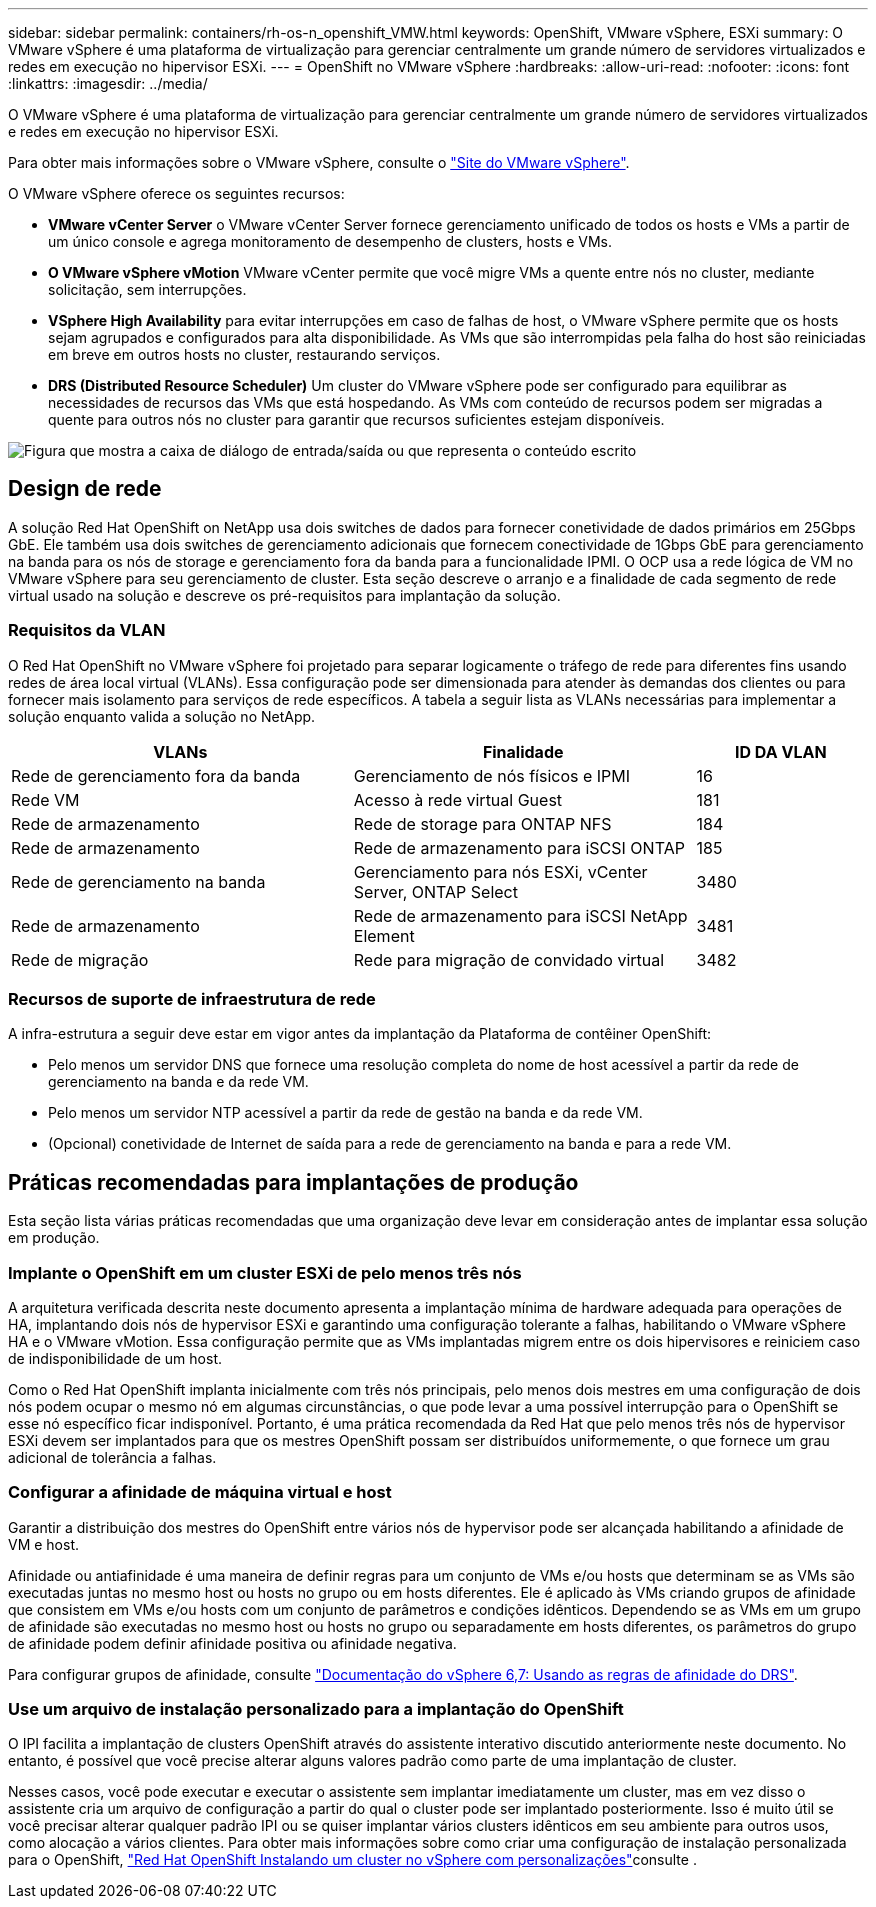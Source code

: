 ---
sidebar: sidebar 
permalink: containers/rh-os-n_openshift_VMW.html 
keywords: OpenShift, VMware vSphere, ESXi 
summary: O VMware vSphere é uma plataforma de virtualização para gerenciar centralmente um grande número de servidores virtualizados e redes em execução no hipervisor ESXi. 
---
= OpenShift no VMware vSphere
:hardbreaks:
:allow-uri-read: 
:nofooter: 
:icons: font
:linkattrs: 
:imagesdir: ../media/


[role="lead"]
O VMware vSphere é uma plataforma de virtualização para gerenciar centralmente um grande número de servidores virtualizados e redes em execução no hipervisor ESXi.

Para obter mais informações sobre o VMware vSphere, consulte o link:https://www.vmware.com/products/vsphere.html["Site do VMware vSphere"^].

O VMware vSphere oferece os seguintes recursos:

* *VMware vCenter Server* o VMware vCenter Server fornece gerenciamento unificado de todos os hosts e VMs a partir de um único console e agrega monitoramento de desempenho de clusters, hosts e VMs.
* *O VMware vSphere vMotion* VMware vCenter permite que você migre VMs a quente entre nós no cluster, mediante solicitação, sem interrupções.
* *VSphere High Availability* para evitar interrupções em caso de falhas de host, o VMware vSphere permite que os hosts sejam agrupados e configurados para alta disponibilidade. As VMs que são interrompidas pela falha do host são reiniciadas em breve em outros hosts no cluster, restaurando serviços.
* *DRS (Distributed Resource Scheduler)* Um cluster do VMware vSphere pode ser configurado para equilibrar as necessidades de recursos das VMs que está hospedando. As VMs com conteúdo de recursos podem ser migradas a quente para outros nós no cluster para garantir que recursos suficientes estejam disponíveis.


image:redhat_openshift_image33.png["Figura que mostra a caixa de diálogo de entrada/saída ou que representa o conteúdo escrito"]



== Design de rede

A solução Red Hat OpenShift on NetApp usa dois switches de dados para fornecer conetividade de dados primários em 25Gbps GbE. Ele também usa dois switches de gerenciamento adicionais que fornecem conectividade de 1Gbps GbE para gerenciamento na banda para os nós de storage e gerenciamento fora da banda para a funcionalidade IPMI. O OCP usa a rede lógica de VM no VMware vSphere para seu gerenciamento de cluster. Esta seção descreve o arranjo e a finalidade de cada segmento de rede virtual usado na solução e descreve os pré-requisitos para implantação da solução.



=== Requisitos da VLAN

O Red Hat OpenShift no VMware vSphere foi projetado para separar logicamente o tráfego de rede para diferentes fins usando redes de área local virtual (VLANs). Essa configuração pode ser dimensionada para atender às demandas dos clientes ou para fornecer mais isolamento para serviços de rede específicos. A tabela a seguir lista as VLANs necessárias para implementar a solução enquanto valida a solução no NetApp.

[cols="40%, 40%, 20%"]
|===
| VLANs | Finalidade | ID DA VLAN 


| Rede de gerenciamento fora da banda | Gerenciamento de nós físicos e IPMI | 16 


| Rede VM | Acesso à rede virtual Guest | 181 


| Rede de armazenamento | Rede de storage para ONTAP NFS | 184 


| Rede de armazenamento | Rede de armazenamento para iSCSI ONTAP | 185 


| Rede de gerenciamento na banda | Gerenciamento para nós ESXi, vCenter Server, ONTAP Select | 3480 


| Rede de armazenamento | Rede de armazenamento para iSCSI NetApp Element | 3481 


| Rede de migração | Rede para migração de convidado virtual | 3482 
|===


=== Recursos de suporte de infraestrutura de rede

A infra-estrutura a seguir deve estar em vigor antes da implantação da Plataforma de contêiner OpenShift:

* Pelo menos um servidor DNS que fornece uma resolução completa do nome de host acessível a partir da rede de gerenciamento na banda e da rede VM.
* Pelo menos um servidor NTP acessível a partir da rede de gestão na banda e da rede VM.
* (Opcional) conetividade de Internet de saída para a rede de gerenciamento na banda e para a rede VM.




== Práticas recomendadas para implantações de produção

Esta seção lista várias práticas recomendadas que uma organização deve levar em consideração antes de implantar essa solução em produção.



=== Implante o OpenShift em um cluster ESXi de pelo menos três nós

A arquitetura verificada descrita neste documento apresenta a implantação mínima de hardware adequada para operações de HA, implantando dois nós de hypervisor ESXi e garantindo uma configuração tolerante a falhas, habilitando o VMware vSphere HA e o VMware vMotion. Essa configuração permite que as VMs implantadas migrem entre os dois hipervisores e reiniciem caso de indisponibilidade de um host.

Como o Red Hat OpenShift implanta inicialmente com três nós principais, pelo menos dois mestres em uma configuração de dois nós podem ocupar o mesmo nó em algumas circunstâncias, o que pode levar a uma possível interrupção para o OpenShift se esse nó específico ficar indisponível. Portanto, é uma prática recomendada da Red Hat que pelo menos três nós de hypervisor ESXi devem ser implantados para que os mestres OpenShift possam ser distribuídos uniformemente, o que fornece um grau adicional de tolerância a falhas.



=== Configurar a afinidade de máquina virtual e host

Garantir a distribuição dos mestres do OpenShift entre vários nós de hypervisor pode ser alcançada habilitando a afinidade de VM e host.

Afinidade ou antiafinidade é uma maneira de definir regras para um conjunto de VMs e/ou hosts que determinam se as VMs são executadas juntas no mesmo host ou hosts no grupo ou em hosts diferentes. Ele é aplicado às VMs criando grupos de afinidade que consistem em VMs e/ou hosts com um conjunto de parâmetros e condições idênticos. Dependendo se as VMs em um grupo de afinidade são executadas no mesmo host ou hosts no grupo ou separadamente em hosts diferentes, os parâmetros do grupo de afinidade podem definir afinidade positiva ou afinidade negativa.

Para configurar grupos de afinidade, consulte link:https://docs.vmware.com/en/VMware-vSphere/6.7/com.vmware.vsphere.resmgmt.doc/GUID-FF28F29C-8B67-4EFF-A2EF-63B3537E6934.html["Documentação do vSphere 6,7: Usando as regras de afinidade do DRS"^].



=== Use um arquivo de instalação personalizado para a implantação do OpenShift

O IPI facilita a implantação de clusters OpenShift através do assistente interativo discutido anteriormente neste documento. No entanto, é possível que você precise alterar alguns valores padrão como parte de uma implantação de cluster.

Nesses casos, você pode executar e executar o assistente sem implantar imediatamente um cluster, mas em vez disso o assistente cria um arquivo de configuração a partir do qual o cluster pode ser implantado posteriormente. Isso é muito útil se você precisar alterar qualquer padrão IPI ou se quiser implantar vários clusters idênticos em seu ambiente para outros usos, como alocação a vários clientes. Para obter mais informações sobre como criar uma configuração de instalação personalizada para o OpenShift, link:https://docs.openshift.com/container-platform/4.7/installing/installing_vsphere/installing-vsphere-installer-provisioned-customizations.html["Red Hat OpenShift Instalando um cluster no vSphere com personalizações"^]consulte .
